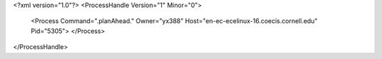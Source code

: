 <?xml version="1.0"?>
<ProcessHandle Version="1" Minor="0">
    <Process Command=".planAhead." Owner="yx388" Host="en-ec-ecelinux-16.coecis.cornell.edu" Pid="5305">
    </Process>
</ProcessHandle>
